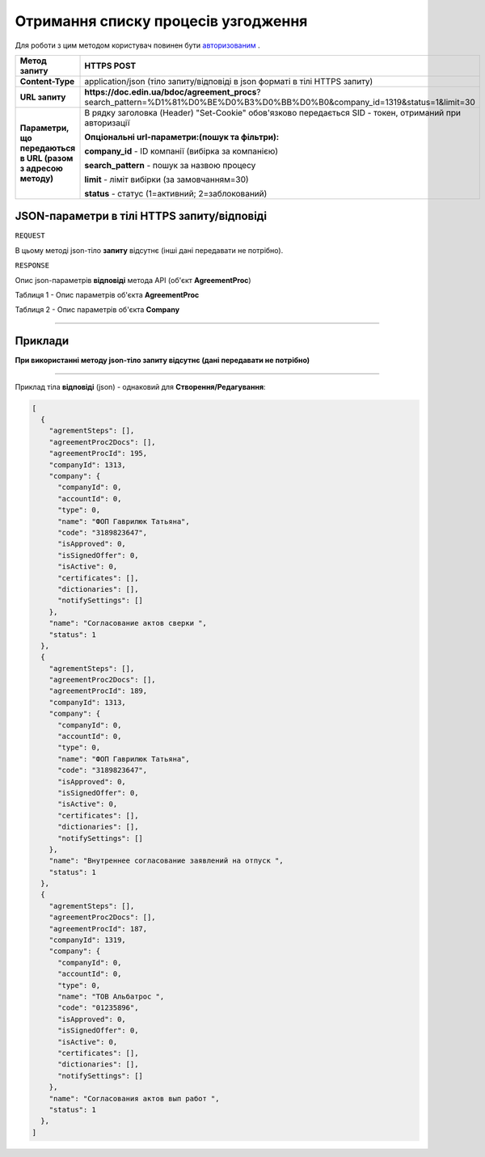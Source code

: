 #############################################################
**Отримання списку процесів узгодження**
#############################################################

Для роботи з цим методом користувач повинен бути `авторизованим <https://wiki-df.edin.ua/uk/latest/API_DOCflow/Methods/Authorization.html>`__ .

+--------------------------------------------------------------+--------------------------------------------------------------------------------------------------------------------------------+
|                       **Метод запиту**                       |                                                        **HTTPS POST**                                                          |
+==============================================================+================================================================================================================================+
| **Content-Type**                                             | application/json (тіло запиту/відповіді в json форматі в тілі HTTPS запиту)                                                    |
+--------------------------------------------------------------+--------------------------------------------------------------------------------------------------------------------------------+
| **URL запиту**                                               |   **https://doc.edin.ua/bdoc/agreement_procs**?search_pattern=%D1%81%D0%BE%D0%B3%D0%BB%D0%B0&company_id=1319&status=1&limit=30 |
+--------------------------------------------------------------+--------------------------------------------------------------------------------------------------------------------------------+
| **Параметри, що передаються в URL (разом з адресою методу)** | В рядку заголовка (Header) "Set-Cookie" обов'язково передається SID - токен, отриманий при авторизації                         |
|                                                              |                                                                                                                                |
|                                                              | **Опціональні url-параметри:(пошук та фільтри):**                                                                              |
|                                                              |                                                                                                                                |
|                                                              | **company_id** - ID компанії (вибірка за компанією)                                                                            |
|                                                              |                                                                                                                                |
|                                                              | **search_pattern** - пошук за назвою процесу                                                                                   |
|                                                              |                                                                                                                                |
|                                                              | **limit** - ліміт вибірки (за замовчанням=30)                                                                                  |
|                                                              |                                                                                                                                |
|                                                              | **status** - статус (1=активний; 2=заблокований)                                                                               |
+--------------------------------------------------------------+--------------------------------------------------------------------------------------------------------------------------------+

**JSON-параметри в тілі HTTPS запиту/відповіді**
*******************************************************************

``REQUEST``

В цьому методі json-тіло **запиту** відсутнє (інші дані передавати не потрібно).

``RESPONSE``

Опис json-параметрів **відповіді** метода API (об'єкт **AgreementProc**)

Таблиця 1 - Опис параметрів об'єкта **AgreementProc**

.. csv-table:: 
  :file: for_csv/AgreementProc.csv
  :widths:  1, 12, 41
  :header-rows: 1
  :stub-columns: 0

Таблиця 2 - Опис параметрів об'єкта **Company**

.. csv-table:: 
  :file: for_csv/Company.csv
  :widths:  1, 12, 41
  :header-rows: 1
  :stub-columns: 0

--------------

**Приклади**
*****************

**При використанні методу json-тіло запиту відсутнє (дані передавати не потрібно)**

--------------

Приклад тіла **відповіді** (json) - однаковий для **Створення/Редагування**: 

.. code:: ruby

  [
    {
      "agrementSteps": [],
      "agreementProc2Docs": [],
      "agreementProcId": 195,
      "companyId": 1313,
      "company": {
        "companyId": 0,
        "accountId": 0,
        "type": 0,
        "name": "ФОП Гаврилюк Татьяна",
        "code": "3189823647",
        "isApproved": 0,
        "isSignedOffer": 0,
        "isActive": 0,
        "certificates": [],
        "dictionaries": [],
        "notifySettings": []
      },
      "name": "Согласование актов сверки ",
      "status": 1
    },
    {
      "agrementSteps": [],
      "agreementProc2Docs": [],
      "agreementProcId": 189,
      "companyId": 1313,
      "company": {
        "companyId": 0,
        "accountId": 0,
        "type": 0,
        "name": "ФОП Гаврилюк Татьяна",
        "code": "3189823647",
        "isApproved": 0,
        "isSignedOffer": 0,
        "isActive": 0,
        "certificates": [],
        "dictionaries": [],
        "notifySettings": []
      },
      "name": "Внутреннее согласование заявлений на отпуск ",
      "status": 1
    },
    {
      "agrementSteps": [],
      "agreementProc2Docs": [],
      "agreementProcId": 187,
      "companyId": 1319,
      "company": {
        "companyId": 0,
        "accountId": 0,
        "type": 0,
        "name": "ТОВ Альбатрос ",
        "code": "01235896",
        "isApproved": 0,
        "isSignedOffer": 0,
        "isActive": 0,
        "certificates": [],
        "dictionaries": [],
        "notifySettings": []
      },
      "name": "Cогласования актов вып работ ",
      "status": 1
    },
  ]


